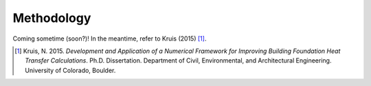 Methodology
===========

Coming sometime (soon?)! In the meantime, refer to Kruis (2015) [1]_.

.. [1] Kruis, N. 2015. *Development and Application of a Numerical Framework for Improving Building Foundation Heat Transfer Calculations*. Ph.D. Dissertation. Department of Civil, Environmental, and Architectural Engineering. University of Colorado, Boulder.
